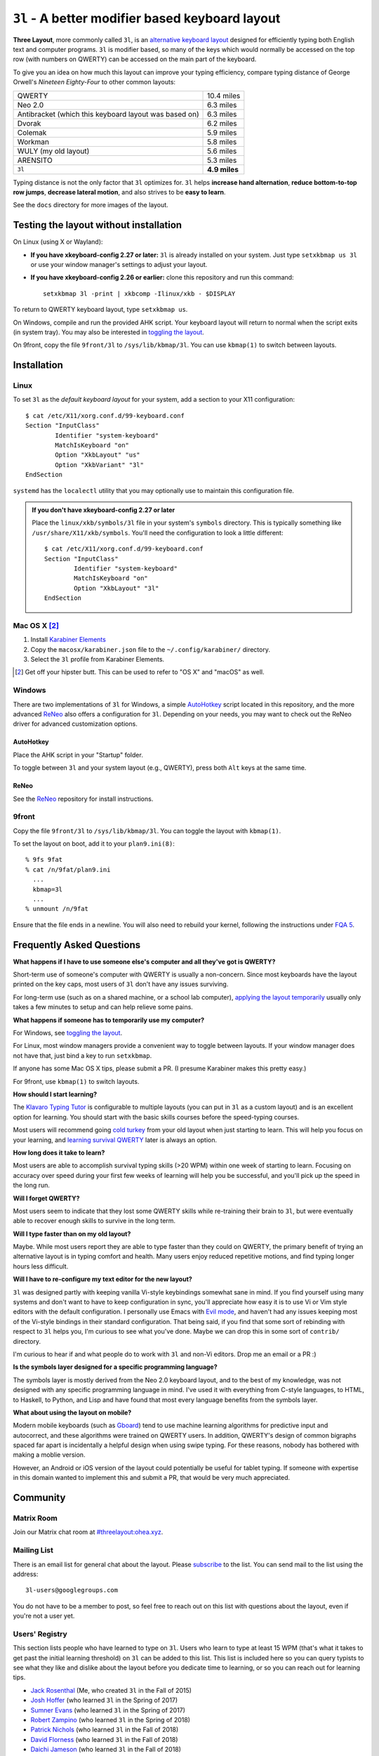 ``3l`` - A better modifier based keyboard layout
================================================

**Three Layout**, more commonly called ``3l``, is an `alternative
keyboard layout`_ designed for efficiently typing both English text
and computer programs. ``3l`` is modifier based, so many of the keys
which would normally be accessed on the top row (with numbers on
QWERTY) can be accessed on the main part of the keyboard.

.. _`alternative keyboard layout`: https://en.wikipedia.org/wiki/Keyboard_layout#Non-QWERTY-based_Latin-script_keyboard_layouts

To give you an idea on how much this layout can improve your typing efficiency,
compare typing distance of George Orwell's *Nineteen Eighty-Four* to other
common layouts:

===================================================== =============
QWERTY                                                 10.4 miles
Neo 2.0                                                 6.3 miles
Antibracket (which this keyboard layout was based on)   6.3 miles
Dvorak                                                  6.2 miles
Colemak                                                 5.9 miles
Workman                                                 5.8 miles
WULY (my old layout)                                    5.6 miles
ARENSITO                                                5.3 miles
``3l``                                                **4.9 miles**
===================================================== =============

Typing distance is not the only factor that ``3l`` optimizes for. ``3l`` helps
**increase hand alternation**, **reduce bottom-to-top row jumps**, **decrease
lateral motion**, and also strives to be **easy to learn**.

.. image:: docs/standard_three.png

See the ``docs`` directory for more images of the layout.

Testing the layout without installation
---------------------------------------

.. _applying the layout temporarily:

On Linux (using X or Wayland):

* **If you have xkeyboard-config 2.27 or later:** ``3l`` is already
  installed on your system. Just type ``setxkbmap us 3l`` or use your
  window manager's settings to adjust your layout.

* **If you have xkeyboard-config 2.26 or earlier:** clone this
  repository and run this command::

    setxkbmap 3l -print | xkbcomp -Ilinux/xkb - $DISPLAY

To return to QWERTY keyboard layout, type ``setxkbmap us``.

On Windows, compile and run the provided AHK script. Your keyboard layout will
return to normal when the script exits (in system tray). You may also
be interested in `toggling the layout`_.

On 9front, copy the file ``9front/3l`` to ``/sys/lib/kbmap/3l``. You can use ``kbmap(1)`` to switch between layouts.

Installation
------------

Linux
~~~~~

To set ``3l`` as the *default keyboard layout* for your system, add a
section to your X11 configuration::

    $ cat /etc/X11/xorg.conf.d/99-keyboard.conf
    Section "InputClass"
            Identifier "system-keyboard"
            MatchIsKeyboard "on"
            Option "XkbLayout" "us"
            Option "XkbVariant" "3l"
    EndSection

``systemd`` has the ``localectl`` utility that you may optionally use
to maintain this configuration file.

.. admonition:: If you don't have xkeyboard-config 2.27 or later

   Place the ``linux/xkb/symbols/3l`` file in your system's
   ``symbols`` directory. This is typically something like
   ``/usr/share/X11/xkb/symbols``. You'll need the configuration to
   look a little different::

        $ cat /etc/X11/xorg.conf.d/99-keyboard.conf
        Section "InputClass"
                Identifier "system-keyboard"
                MatchIsKeyboard "on"
                Option "XkbLayout" "3l"
        EndSection

Mac OS X [2]_
~~~~~~~~~~~~~

1. Install `Karabiner Elements`_
2. Copy the ``macosx/karabiner.json`` file to the ``~/.config/karabiner/``
   directory.
3. Select the ``3l`` profile from Karabiner Elements.

.. [2] Get off your hipster butt. This can be used to refer to "OS X" and
       "macOS" as well.
.. _`Karabiner Elements`: https://github.com/tekezo/Karabiner-Elements

Windows
~~~~~~~

There are two implementations of ``3l`` for Windows, a simple
AutoHotkey_ script located in this repository, and the more advanced
ReNeo_ also offers a configuration for ``3l``.  Depending on your
needs, you may want to check out the ReNeo driver for advanced
customization options.

AutoHotkey
^^^^^^^^^^

Place the AHK script in your "Startup" folder.

.. _toggling the layout:

To toggle between ``3l`` and your system layout (e.g., QWERTY), press
both ``Alt`` keys at the same time.

ReNeo
^^^^^

See the ReNeo_ repository for install instructions.

.. _AutoHotkey: https://www.autohotkey.com/
.. _ReNeo: https://github.com/Rojetto/ReNeo

9front
~~~~~~

Copy the file ``9front/3l`` to ``/sys/lib/kbmap/3l``. You can toggle the layout with ``kbmap(1)``.

To set the layout on boot, add it to your ``plan9.ini(8)``::

        % 9fs 9fat
        % cat /n/9fat/plan9.ini
          ...
          kbmap=3l
          ...
        % unmount /n/9fat

Ensure that the file ends in a newline. You will also need to rebuild your kernel, following the instructions under `FQA 5`_.

.. _FQA 5: http://fqa.9front.org/fqa5.html

Frequently Asked Questions
--------------------------

**What happens if I have to use someone else's computer and all
they've got is QWERTY?**

Short-term use of someone's computer with QWERTY is usually a
non-concern. Since most keyboards have the layout printed on the
key caps, most users of ``3l`` don't have any issues surviving.

For long-term use (such as on a shared machine, or a school lab
computer), `applying the layout temporarily`_ usually only takes a few
minutes to setup and can help relieve some pains.

**What happens if someone has to temporarily use my computer?**

For Windows, see `toggling the layout`_.

For Linux, most window managers provide a convenient way to toggle
between layouts. If your window manager does not have that, just bind
a key to run ``setxkbmap``.

If anyone has some Mac OS X tips, please submit a PR. (I presume
Karabiner makes this pretty easy.)

For 9front, use ``kbmap(1)`` to switch layouts.

**How should I start learning?**

The `Klavaro Typing Tutor`_ is configurable to multiple layouts (you
can put in ``3l`` as a custom layout) and is an excellent option for
learning. You should start with the basic skills courses before the
speed-typing courses.

.. _Klavaro Typing Tutor: http://klavaro.sourceforge.net/

Most users will recommend going `cold turkey`_ from your old layout
when just starting to learn. This will help you focus on your
learning, and `learning survival QWERTY`_ later is always an option.

.. _cold turkey: https://en.wikipedia.org/wiki/Cold_turkey

**How long does it take to learn?**

Most users are able to accomplish survival typing skills (>20 WPM)
within one week of starting to learn. Focusing on accuracy over speed
during your first few weeks of learning will help you be successful,
and you'll pick up the speed in the long run.

**Will I forget QWERTY?**

.. _learning survival QWERTY:

Most users seem to indicate that they lost some QWERTY skills while
re-training their brain to ``3l``, but were eventually able to recover
enough skills to survive in the long term.

**Will I type faster than on my old layout?**

Maybe. While most users report they are able to type faster than they
could on QWERTY, the primary benefit of trying an alternative layout
is in typing comfort and health. Many users enjoy reduced repetitive
motions, and find typing longer hours less difficult.

**Will I have to re-configure my text editor for the new layout?**

``3l`` was designed partly with keeping vanilla Vi-style keybindings
somewhat sane in mind. If you find yourself using many systems and
don't want to have to keep configuration in sync, you'll appreciate
how easy it is to use Vi or Vim style editors with the default
configuration. I personally use Emacs with `Evil mode`_, and haven't
had any issues keeping most of the Vi-style bindings in their standard
configuration. That being said, if you find that some sort of
rebinding with respect to ``3l`` helps you, I'm curious to see what
you've done. Maybe we can drop this in some sort of ``contrib/``
directory.

.. _Evil mode: https://www.emacswiki.org/emacs/Evil

I'm curious to hear if and what people do to work with ``3l`` and
non-Vi editors. Drop me an email or a PR :)

**Is the symbols layer designed for a specific programming language?**

The symbols layer is mostly derived from the Neo 2.0 keyboard layout,
and to the best of my knowledge, was not designed with any specific
programming language in mind. I've used it with everything from
C-style languages, to HTML, to Haskell, to Python, and Lisp and have
found that most every language benefits from the symbols layer.

**What about using the layout on mobile?**

Modern mobile keyboards (such as Gboard_) tend to use machine learning
algorithms for predictive input and autocorrect, and these algorithms
were trained on QWERTY users. In addition, QWERTY's design of common
bigraphs spaced far apart is incidentally a helpful design when using
swipe typing. For these reasons, nobody has bothered with making a
moblie version.

.. _Gboard: https://en.wikipedia.org/wiki/Gboard

However, an Android or iOS version of the layout could potentially be
useful for tablet typing. If someone with expertise in this domain
wanted to implement this and submit a PR, that would be very much
appreciated.

Community
---------

Matrix Room
~~~~~~~~~~~

Join our Matrix chat room at `#threelayout:ohea.xyz`_.

.. _#threelayout:ohea.xyz: https://matrix.to/#/#threelayout:ohea.xyz

Mailing List
~~~~~~~~~~~~

There is an email list for general chat about the layout. Please
`subscribe`__ to the list. You can send mail to the list using the
address::

  3l-users@googlegroups.com

You do not have to be a member to post, so feel free to reach out on
this list with questions about the layout, even if you're not a user
yet.

__ https://groups.google.com/forum/#!forum/3l-users

Users' Registry
~~~~~~~~~~~~~~~

This section lists people who have learned to type on ``3l``. Users who learn
to type at least 15 WPM (that's what it takes to get past the initial learning
threshold) on ``3l`` can be added to this list. This list is included here so
you can query typists to see what they like and dislike about the layout before
you dedicate time to learning, or so you can reach out for learning tips.

* `Jack Rosenthal`__ (Me, who created ``3l`` in the Fall of 2015)
* `Josh Hoffer`__ (who learned ``3l`` in the Spring of 2017)
* `Sumner Evans`__ (who learned ``3l`` in the Spring of 2017)
* `Robert Zampino`__ (who learned ``3l`` in the Spring of 2018)
* `Patrick Nichols`__ (who learned ``3l`` in the Fall of 2018)
* `David Florness`__ (who learned ``3l`` in the Fall of 2018)
* `Daichi Jameson`__ (who learned ``3l`` in the Fall of 2018)
* `Jesus Nunez`__ (who learned ``3l`` in the Fall of 2018)
* `Liam Warfield`__ (who learned ``3l`` in the Spring of 2019)
* `Sam Warfield`__ (who learned ``3l`` in the Summer of 2019)
* `Sam Sartor`__ (who learned ``3l`` in the Summer of 2019)
* `Peter Rosenthal`__ (who learned ``3l`` in the Spring of 2020)
* `Sean Gillespie`__ (who learned ``3l`` in the Spring of 2020)
* `Uladzislau Khamkou`__ (who learned ``3l`` in the Fall of 2021)
* `Samuel Clay`__ (who learned ``3l`` in the Spring of 2022)
* `Liam Abell`__ (who learned ``3l`` in the Fall of 2022)

__ http://inside.mines.edu/~jrosenth
__ https://github.com/JoshH100
__ https://github.com/sumnerevans
__ https://github.com/robozman
__ https://github.com/panichol
__ https://github.com/edwargix
__ https://github.com/daichij
__ https://github.com/jnunez101
__ https://github.com/liamwarfield
__ https://github.com/Warfields
__ https://samsartor.com/
__ https://github.com/peterrosenthal
__ https://github.com/sgillespie
__ https://github.com/hvod2000
__ https://github.com/olivethepuffin
__ https://github.com/labell36

If you learn the layout, feel free to submit a PR with your name added.

